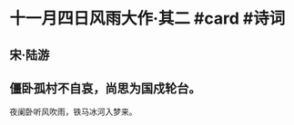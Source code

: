 * 十一月四日风雨大作·其二 #card #诗词
:PROPERTIES:
:card-last-interval: 36.23
:card-repeats: 4
:card-ease-factor: 2.96
:card-next-schedule: 2022-11-28T18:21:41.765Z
:card-last-reviewed: 2022-10-23T13:21:41.765Z
:card-last-score: 5
:END:
** 宋·陆游
** 僵卧孤村不自哀，尚思为国戍轮台。
夜阑卧听风吹雨，铁马冰河入梦来。